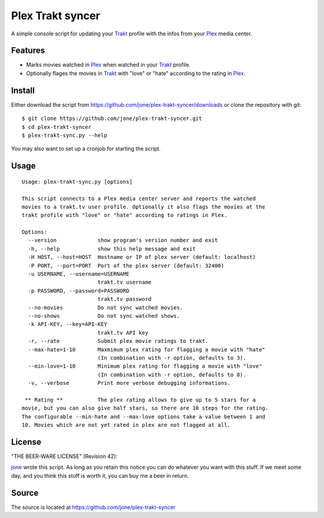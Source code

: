 ===================
 Plex Trakt syncer
===================

A simple console script for updating your Trakt_ profile with the infos from your Plex_ media center.

Features
========

- Marks movies watched in Plex_ when watched in your Trakt_ profile.
- Optionally flages the movies in Trakt_ with "love" or "hate" according to the rating in Plex_.

Install
=======

Either download the script from https://github.com/jone/plex-trakt-syncer/downloads or
clone the repository with git:

::

    $ git clone https://github.com/jone/plex-trakt-syncer.git
    $ cd plex-trakt-syncer
    $ plex-trakt-sync.py --help

You may also want to set up a cronjob for starting the script.


Usage
=====

.. %usage-start%

::

    Usage: plex-trakt-sync.py [options]
    
    This script connects to a Plex media center server and reports the watched
    movies to a trakt.tv user profile. Optionally it also flags the movies at the
    trakt profile with "love" or "hate" according to ratings in Plex.
    
    Options:
      --version             show program's version number and exit
      -h, --help            show this help message and exit
      -H HOST, --host=HOST  Hostname or IP of plex server (default: localhost)
      -P PORT, --port=PORT  Port of the plex server (default: 32400)
      -u USERNAME, --username=USERNAME
                            trakt.tv username
      -p PASSWORD, --password=PASSWORD
                            trakt.tv password
      --no-movies           Do not sync watched movies.
      --no-shows            Do not sync watched shows.
      -k API-KEY, --key=API-KEY
                            trakt.tv API key
      -r, --rate            Submit plex movie ratings to trakt.
      --max-hate=1-10       Maxmimum plex rating for flagging a movie with "hate"
                            (In combination with -r option, defaults to 3).
      --min-love=1-10       Minimum plex rating for flagging a movie with "love"
                            (In combination with -r option, defaults to 8).
      -v, --verbose         Print more verbose debugging informations.
    
     ** Rating **           The plex rating allows to give up to 5 stars for a
    movie, but you can also give half stars, so there are 10 steps for the rating.
    The configurable --min-hate and --max-love options take a value between 1 and
    10. Movies which are not yet rated in plex are not flagged at all.

.. %usage-end%

License
=======

"THE BEER-WARE LICENSE" (Revision 42):

jone_ wrote this script. As long as you retain this notice you
can do whatever you want with this stuff. If we meet some day, and you think
this stuff is worth it, you can buy me a beer in return.

Source
======

The source is located at https://github.com/jone/plex-trakt-syncer


.. _Trakt: http://trakt.tv/
.. _Plex: http://www.plexapp.com/
.. _jone: http://github.com/jone
